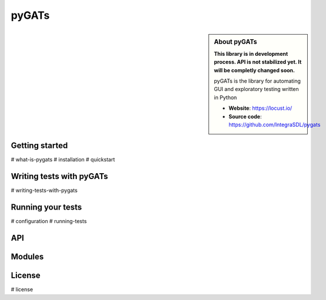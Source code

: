 ========
pyGATs
========


.. sidebar:: About pyGATs

    **This library is in development process. API is not stabilized yet. It will
    be completly changed soon.**

    pyGATs is the library for automating GUI and exploratory testing written in Python

    * **Website**: `https://locust.io/ <https://locust.io/>`_
    * **Source code**: `https://github.com/IntegraSDL/pygats <https://github.com/integrasdl/pygats>`_


Getting started
---------------

.. toctree ::
    :maxdepth: 2
    :caption: Getting started

#    what-is-pygats
#    installation
#    quickstart


Writing tests with pyGATs
--------------------

.. toctree ::
    :maxdepth: 2
    :caption: Writing Locust tests

#    writing-tests-with-pygats


Running your tests
-------------------------

.. toctree ::
    :maxdepth: 1
    :caption: Running your Locust tests

#    configuration
#    running-tests


API
---

.. toctree ::
    :maxdepth: 4

    api

Modules
-------

.. toctree ::
    :maxdepth: 4

    formatters
    pygats
    misc

License
-------

.. toctree ::
    :maxdepth: 4
    :caption: License

#    license
